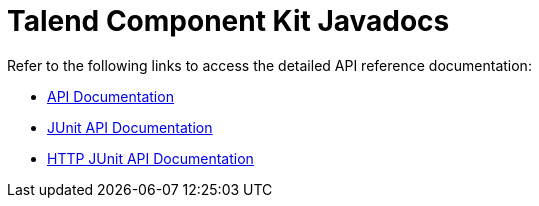 = Talend Component Kit Javadocs
:page-partial:
:page-documentationindex-index: 15000
:page-documentationindex-label: Javadocs
:page-documentationindex-icon: file-alt
:page-documentationindex-description: Access the detailed API reference documentation

Refer to the following links to access the detailed API reference documentation:

* link:{deploymentRoot}/apidocs/api/index.html[API Documentation^]
* link:{deploymentRoot}/apidocs/junit/index.html[JUnit API Documentation^]
* link:{deploymentRoot}/apidocs/junit-http/index.html[HTTP JUnit API Documentation^]

